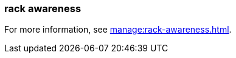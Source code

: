 === rack awareness
:term-name: rack awareness
:hover-text: Feature that lets you distribute replicas of the same partition across different racks to minimize data loss and improve fault tolerance in the event of a rack failure. 
:category: Redpanda

For more information, see xref:manage:rack-awareness.adoc[].
